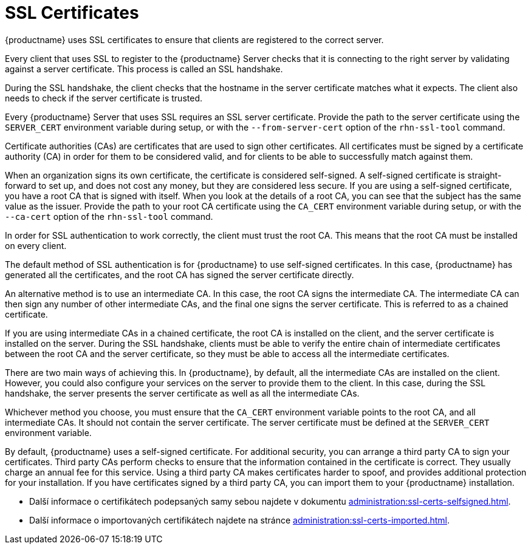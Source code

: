 [[ssl-certs]]
= SSL Certificates

{productname} uses SSL certificates to ensure that clients are registered to the correct server.

Every client that uses SSL to register to the {productname} Server checks that it is connecting to the right server by validating against a server certificate. This process is called an SSL handshake.

During the SSL handshake, the client checks that the hostname in the server certificate matches what it expects. The client also needs to check if the server certificate is trusted.

Every {productname} Server that uses SSL requires an SSL server certificate. Provide the path to the server certificate using the ``SERVER_CERT`` environment variable during setup, or with the ``--from-server-cert`` option of the [command]``rhn-ssl-tool`` command.

Certificate authorities (CAs) are certificates that are used to sign other certificates. All certificates must be signed by a certificate authority (CA) in order for them to be considered valid, and for clients to be able to successfully match against them.

When an organization signs its own certificate, the certificate is considered self-signed. A self-signed certificate is straight-forward to set up, and does not cost any money, but they are considered less secure. If you are using a self-signed certificate, you have a root CA that is signed with itself. When you look at the details of a root CA, you can see that the subject has the same value as the issuer. Provide the path to your root CA certificate using the ``CA_CERT`` environment variable during setup, or with the ``--ca-cert`` option of the [command]``rhn-ssl-tool`` command.

In order for SSL authentication to work correctly, the client must trust the root CA. This means that the root CA must be installed on every client.

The default method of SSL authentication is for {productname} to use self-signed certificates. In this case, {productname} has generated all the certificates, and the root CA has signed the server certificate directly.

An alternative method is to use an intermediate CA. In this case, the root CA signs the intermediate CA. The intermediate CA can then sign any number of other intermediate CAs, and the final one signs the server certificate. This is referred to as a chained certificate.

If you are using intermediate CAs in a chained certificate, the root CA is installed on the client, and the server certificate is installed on the server. During the SSL handshake, clients must be able to verify the entire chain of intermediate certificates between the root CA and the server certificate, so they must be able to access all the intermediate certificates.

There are two main ways of achieving this. In {productname}, by default, all the intermediate CAs are installed on the client. However, you could also configure your services on the server to provide them to the client. In this case, during the SSL handshake, the server presents the server certificate as well as all the intermediate CAs.

Whichever method you choose, you must ensure that the ``CA_CERT`` environment variable points to the root CA, and all intermediate CAs. It should not contain the server certificate. The server certificate must be defined at the ``SERVER_CERT`` environment variable.

By default, {productname} uses a self-signed certificate. For additional security, you can arrange a third party CA to sign your certificates. Third party CAs perform checks to ensure that the information contained in the certificate is correct. They usually charge an annual fee for this service. Using a third party CA makes certificates harder to spoof, and provides additional protection for your installation. If you have certificates signed by a third party CA, you can import them to your {productname} installation.

* Další informace o certifikátech podepsaných samy sebou najdete v dokumentu xref:administration:ssl-certs-selfsigned.adoc[].
* Další informace o importovaných certifikátech najdete na stránce xref:administration:ssl-certs-imported.adoc[].
